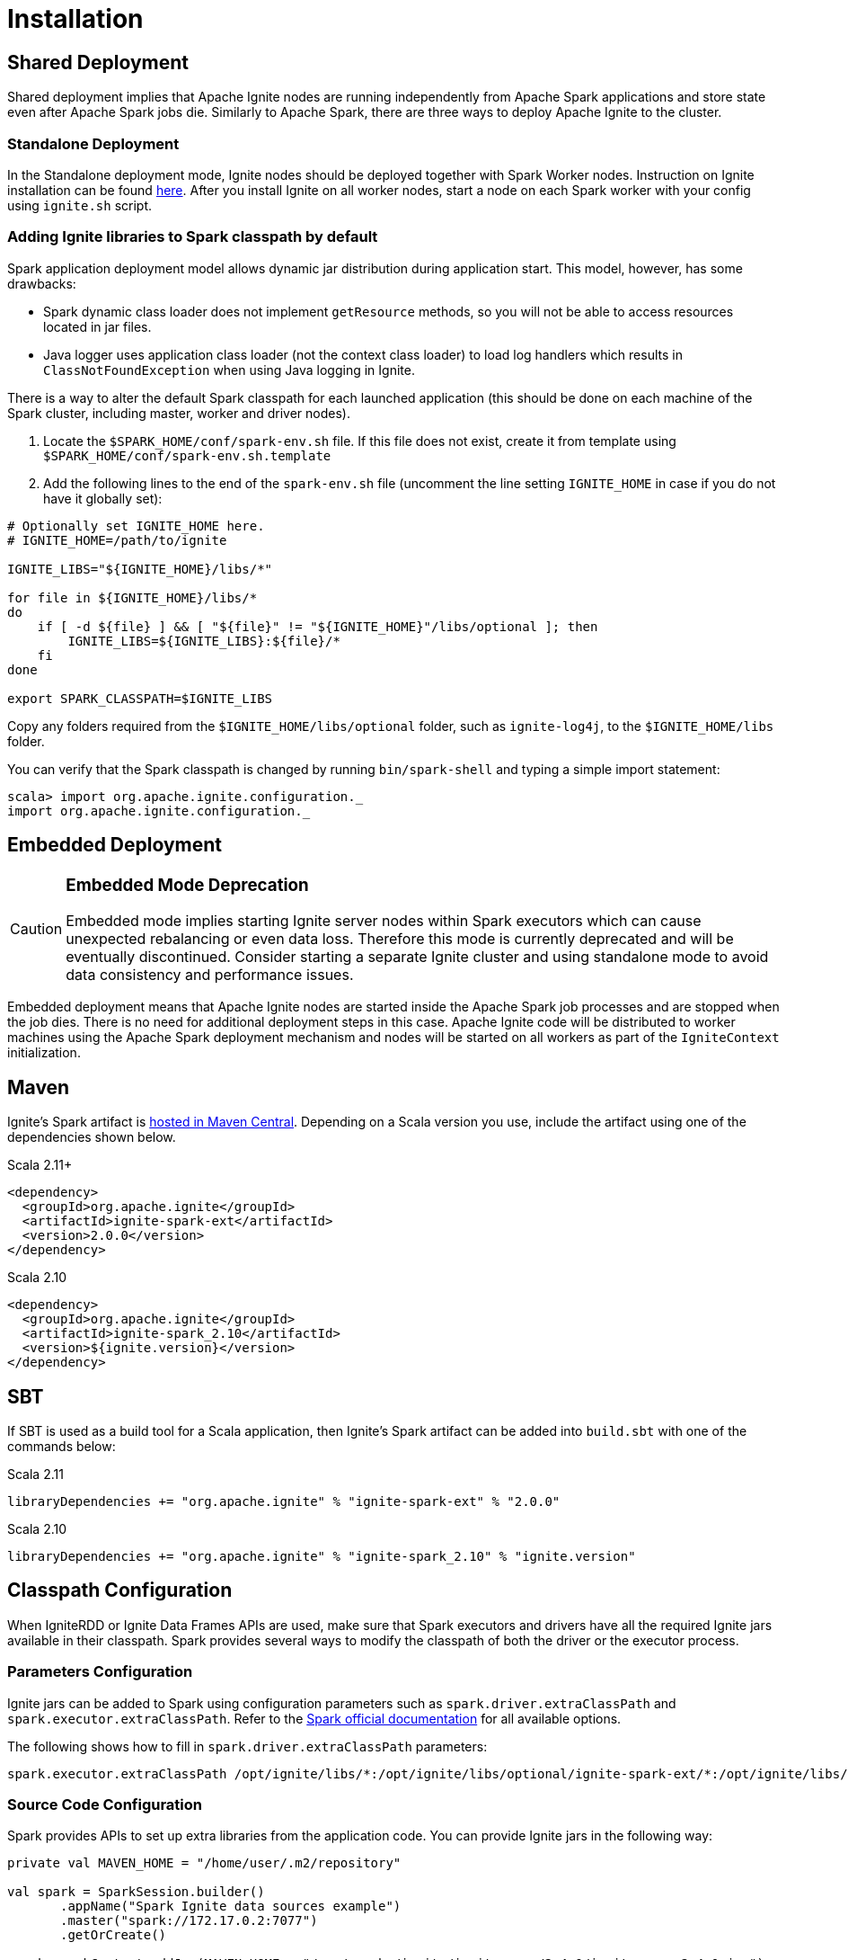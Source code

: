 // Licensed to the Apache Software Foundation (ASF) under one or more
// contributor license agreements.  See the NOTICE file distributed with
// this work for additional information regarding copyright ownership.
// The ASF licenses this file to You under the Apache License, Version 2.0
// (the "License"); you may not use this file except in compliance with
// the License.  You may obtain a copy of the License at
//
// http://www.apache.org/licenses/LICENSE-2.0
//
// Unless required by applicable law or agreed to in writing, software
// distributed under the License is distributed on an "AS IS" BASIS,
// WITHOUT WARRANTIES OR CONDITIONS OF ANY KIND, either express or implied.
// See the License for the specific language governing permissions and
// limitations under the License.
= Installation

== Shared Deployment

Shared deployment implies that Apache Ignite nodes are running independently from Apache Spark applications and store state even after Apache Spark jobs die. Similarly to Apache Spark, there are three ways to deploy Apache Ignite to the cluster.

=== Standalone Deployment

In the Standalone deployment mode, Ignite nodes should be deployed together with Spark Worker nodes. Instruction on Ignite installation can be found link:installation[here]. After you install Ignite on all worker nodes, start a node on each Spark worker with your config using `ignite.sh` script.


=== Adding Ignite libraries to Spark classpath by default

Spark application deployment model allows dynamic jar distribution during application start. This model, however, has some drawbacks:

  *  Spark dynamic class loader does not implement `getResource` methods, so you will not be able to access resources located in jar files.
  * Java logger uses application class loader (not the context class loader) to load log handlers which results in `ClassNotFoundException` when using Java logging in Ignite.

There is a way to alter the default Spark classpath for each launched application (this should be done on each machine of the Spark cluster, including master, worker and driver nodes).

. Locate the `$SPARK_HOME/conf/spark-env.sh` file. If this file does not exist, create it from template using `$SPARK_HOME/conf/spark-env.sh.template`
. Add the following lines to the end of the `spark-env.sh` file (uncomment the line setting `IGNITE_HOME` in case if you do not have it globally set):



[source, shell]
----
# Optionally set IGNITE_HOME here.
# IGNITE_HOME=/path/to/ignite

IGNITE_LIBS="${IGNITE_HOME}/libs/*"

for file in ${IGNITE_HOME}/libs/*
do
    if [ -d ${file} ] && [ "${file}" != "${IGNITE_HOME}"/libs/optional ]; then
        IGNITE_LIBS=${IGNITE_LIBS}:${file}/*
    fi
done

export SPARK_CLASSPATH=$IGNITE_LIBS
----


Copy any folders required from the `$IGNITE_HOME/libs/optional` folder, such as `ignite-log4j`, to the `$IGNITE_HOME/libs` folder.

You can verify that the Spark classpath is changed by running `bin/spark-shell` and typing a simple import statement:



[source, shell]
----
scala> import org.apache.ignite.configuration._
import org.apache.ignite.configuration._
----

== Embedded Deployment

[CAUTION]
====
[discrete]
=== Embedded Mode Deprecation
Embedded mode implies starting Ignite server nodes within Spark executors which can cause unexpected rebalancing or even data loss. Therefore this mode is currently deprecated and will be eventually discontinued. Consider starting a separate Ignite cluster and using standalone mode to avoid data consistency and performance issues.
====


Embedded deployment means that Apache Ignite nodes are started inside the Apache Spark job processes and are stopped when the job dies. There is no need for additional deployment steps in this case. Apache Ignite code will be distributed to worker machines using the Apache Spark deployment mechanism and nodes will be started on all workers as  part of the `IgniteContext` initialization.


== Maven

Ignite's Spark artifact is link:http://search.maven.org/#search%7Cga%7C1%7Cg%3A%22org.apache.ignite%22[hosted in Maven Central^]. Depending on a Scala version you use, include the artifact using one of the dependencies shown below.

.Scala 2.11+
[source, scala]
----
<dependency>
  <groupId>org.apache.ignite</groupId>
  <artifactId>ignite-spark-ext</artifactId>
  <version>2.0.0</version>
</dependency>
----

.Scala 2.10
[source, scala]
----
<dependency>
  <groupId>org.apache.ignite</groupId>
  <artifactId>ignite-spark_2.10</artifactId>
  <version>${ignite.version}</version>
</dependency>
----

== SBT

If SBT is used as a build tool for a Scala application, then Ignite's Spark artifact can be added into `build.sbt` with one of the commands below:

.Scala 2.11
[source, scala]
----
libraryDependencies += "org.apache.ignite" % "ignite-spark-ext" % "2.0.0"
----


.Scala 2.10
[source, scala]
----
libraryDependencies += "org.apache.ignite" % "ignite-spark_2.10" % "ignite.version"
----


== Classpath Configuration

When IgniteRDD or Ignite Data Frames APIs are used, make sure that Spark executors and drivers have all the required Ignite jars available in their classpath. Spark provides several ways to modify the classpath of both the driver or the executor process.


=== Parameters Configuration

Ignite jars can be added to Spark using configuration parameters such as
`spark.driver.extraClassPath` and `spark.executor.extraClassPath`. Refer to the link:https://spark.apache.org/docs/latest/configuration.html#runtime-environment[Spark official documentation] for all available options.

The following shows how to fill in `spark.driver.extraClassPath` parameters:


[source, shell]
----
spark.executor.extraClassPath /opt/ignite/libs/*:/opt/ignite/libs/optional/ignite-spark-ext/*:/opt/ignite/libs/optional/ignite-log4j/*:/opt/ignite/libs/optional/ignite-yarn/*:/opt/ignite/libs/ignite-spring/*
----

=== Source Code Configuration

Spark provides APIs to set up extra libraries from the application code. You can provide Ignite jars in the following way:



[source, scala]
----
private val MAVEN_HOME = "/home/user/.m2/repository"

val spark = SparkSession.builder()
       .appName("Spark Ignite data sources example")
       .master("spark://172.17.0.2:7077")
       .getOrCreate()

spark.sparkContext.addJar(MAVEN_HOME + "/org/apache/ignite/ignite-core/2.4.0/ignite-core-2.4.0.jar")
spark.sparkContext.addJar(MAVEN_HOME + "/org/apache/ignite/ignite-spring/2.4.0/ignite-spring-2.4.0.jar")
spark.sparkContext.addJar(MAVEN_HOME + "/org/apache/ignite/ignite-log4j/2.4.0/ignite-log4j-2.4.0.jar")
spark.sparkContext.addJar(MAVEN_HOME + "/org/apache/ignite/ignite-spark/2.4.0/ignite-spark-2.4.0.jar")
spark.sparkContext.addJar(MAVEN_HOME + "/org/apache/ignite/ignite-indexing/2.4.0/ignite-indexing-2.4.0.jar")
spark.sparkContext.addJar(MAVEN_HOME + "/org/springframework/spring-beans/4.3.7.RELEASE/spring-beans-4.3.7.RELEASE.jar")
spark.sparkContext.addJar(MAVEN_HOME + "/org/springframework/spring-core/4.3.7.RELEASE/spring-core-4.3.7.RELEASE.jar")
spark.sparkContext.addJar(MAVEN_HOME + "/org/springframework/spring-context/4.3.7.RELEASE/spring-context-4.3.7.RELEASE.jar")
spark.sparkContext.addJar(MAVEN_HOME + "/org/springframework/spring-expression/4.3.7.RELEASE/spring-expression-4.3.7.RELEASE.jar")
spark.sparkContext.addJar(MAVEN_HOME + "/javax/cache/cache-api/1.0.0/cache-api-1.0.0.jar")
spark.sparkContext.addJar(MAVEN_HOME + "/com/h2database/h2/1.4.195/h2-1.4.195.jar")
----


